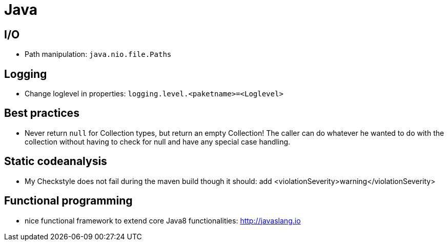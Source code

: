 = Java

== I/O

* Path manipulation: `java.nio.file.Paths`

== Logging

* Change loglevel in properties: `logging.level.&lt;paketname&gt;=&lt;Loglevel&gt;`

== Best practices

* Never return `null` for Collection types, but return an empty Collection! The caller can do whatever he wanted to do with the collection without having to check for null and have any special case handling.

== Static codeanalysis

* My Checkstyle does not fail during the maven build though it should: add <violationSeverity>warning</violationSeverity>

== Functional programming

* nice functional framework to extend core Java8 functionalities: http://javaslang.io

